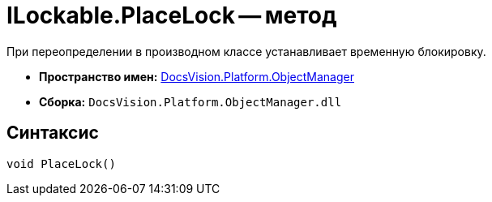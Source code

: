 = ILockable.PlaceLock -- метод

При переопределении в производном классе устанавливает временную блокировку.

* *Пространство имен:* xref:api/DocsVision/Platform/ObjectManager/ObjectManager_NS.adoc[DocsVision.Platform.ObjectManager]
* *Сборка:* `DocsVision.Platform.ObjectManager.dll`

== Синтаксис

[source,csharp]
----
void PlaceLock()
----
